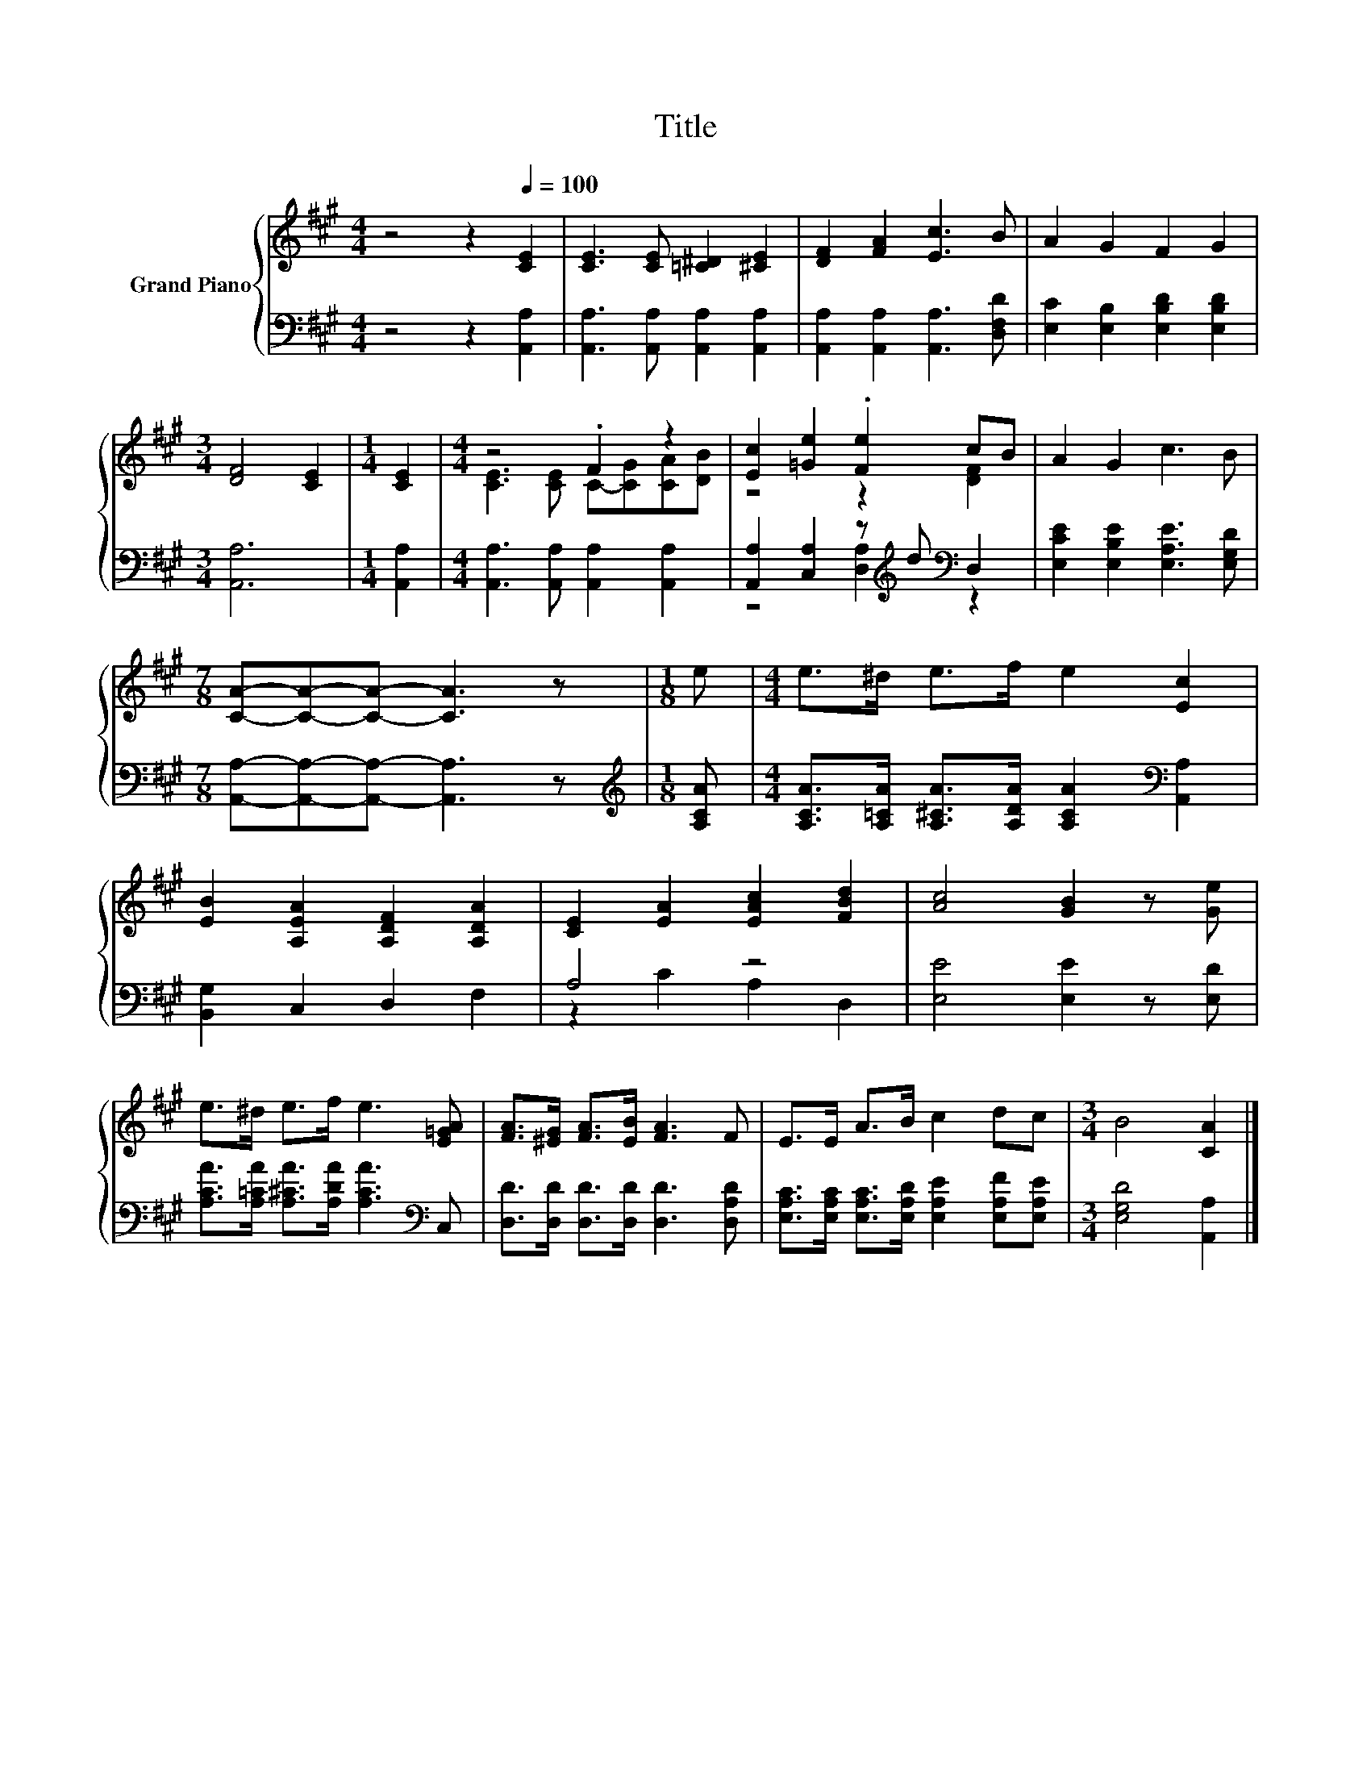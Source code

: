 X:1
T:Title
%%score { ( 1 3 ) | ( 2 4 ) }
L:1/8
M:4/4
K:A
V:1 treble nm="Grand Piano"
V:3 treble 
V:2 bass 
V:4 bass 
V:1
 z4 z2[Q:1/4=100] [CE]2 | [CE]3 [CE] [=C^D]2 [^CE]2 | [DF]2 [FA]2 [Ec]3 B | A2 G2 F2 G2 | %4
[M:3/4] [DF]4 [CE]2 |[M:1/4] [CE]2 |[M:4/4] z4 .F2 z2 | [Ec]2 [=Ge]2 .[Fe]2 cB | A2 G2 c3 B | %9
[M:7/8] [CA]-[CA]-[CA]- [CA]3 z |[M:1/8] e |[M:4/4] e>^d e>f e2 [Ec]2 | %12
 [EB]2 [A,EA]2 [A,DF]2 [A,DA]2 | [CE]2 [EA]2 [EAc]2 [FBd]2 | [Ac]4 [GB]2 z [Ge] | %15
 e>^d e>f e3 [E=GA] | [FA]>[^EG] [FA]>[EB] [FA]3 F | E>E A>B c2 dc |[M:3/4] B4 [CA]2 |] %19
V:2
 z4 z2 [A,,A,]2 | [A,,A,]3 [A,,A,] [A,,A,]2 [A,,A,]2 | [A,,A,]2 [A,,A,]2 [A,,A,]3 [D,F,D] | %3
 [E,C]2 [E,B,]2 [E,B,D]2 [E,B,D]2 |[M:3/4] [A,,A,]6 |[M:1/4] [A,,A,]2 | %6
[M:4/4] [A,,A,]3 [A,,A,] [A,,A,]2 [A,,A,]2 | [A,,A,]2 [C,A,]2 z[K:treble] d[K:bass] D,2 | %8
 [E,CE]2 [E,B,E]2 [E,A,E]3 [E,G,D] |[M:7/8] [A,,A,]-[A,,A,]-[A,,A,]- [A,,A,]3 z | %10
[M:1/8][K:treble] [A,CA] |[M:4/4] [A,CA]>[A,=CA] [A,^CA]>[A,DA] [A,CA]2[K:bass] [A,,A,]2 | %12
 [B,,G,]2 C,2 D,2 F,2 | A,4 z4 | [E,E]4 [E,E]2 z [E,D] | %15
 [A,CA]>[A,=CA] [A,^CA]>[A,DA] [A,CA]3[K:bass] C, | [D,D]>[D,D] [D,D]>[D,D] [D,D]3 [D,A,D] | %17
 [E,A,C]>[E,A,C] [E,A,C]>[E,A,D] [E,A,E]2 [E,A,F][E,A,E] |[M:3/4] [E,G,D]4 [A,,A,]2 |] %19
V:3
 x8 | x8 | x8 | x8 |[M:3/4] x6 |[M:1/4] x2 |[M:4/4] [CE]3 [CE] C-[CG][CA][DB] | z4 z2 [DF]2 | x8 | %9
[M:7/8] x7 |[M:1/8] x |[M:4/4] x8 | x8 | x8 | x8 | x8 | x8 | x8 |[M:3/4] x6 |] %19
V:4
 x8 | x8 | x8 | x8 |[M:3/4] x6 |[M:1/4] x2 |[M:4/4] x8 | z4 [D,A,]2[K:treble][K:bass] z2 | x8 | %9
[M:7/8] x7 |[M:1/8][K:treble] x |[M:4/4] x6[K:bass] x2 | x8 | z2 C2 A,2 D,2 | x8 | x7[K:bass] x | %16
 x8 | x8 |[M:3/4] x6 |] %19

